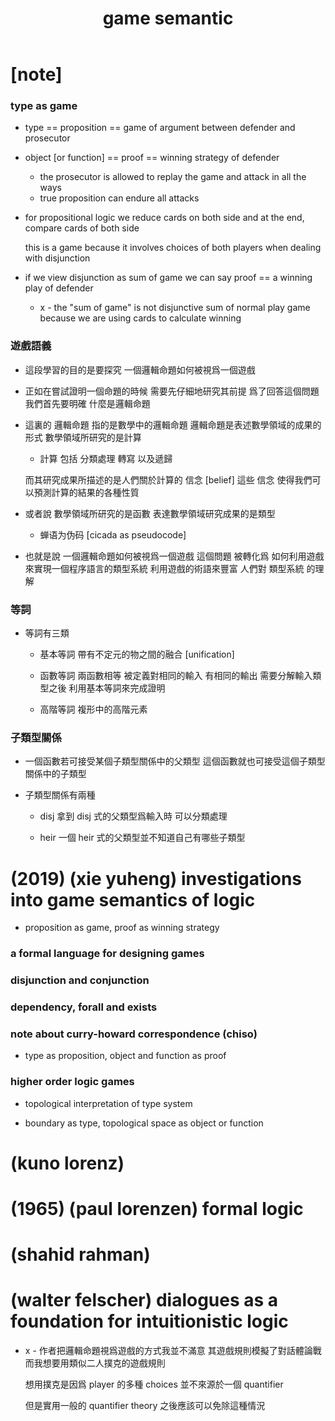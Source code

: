 #+title: game semantic

* [note]

*** type as game

    - type == proposition == game of argument between defender and prosecutor

    - object [or function] == proof == winning strategy of defender
      - the prosecutor is allowed to replay the game
        and attack in all the ways
      - true proposition can endure all attacks

    - for propositional logic
      we reduce cards on both side
      and at the end, compare cards of both side

      this is a game
      because it involves choices of both players
      when dealing with disjunction

    - if we view disjunction as sum of game
      we can say
      proof == a winning play of defender

      - x -
        the "sum of game" is not disjunctive sum of normal play game
        because we are using cards to calculate winning

*** 遊戲語義

    - 這段學習的目的是要探究
      一個邏輯命題如何被視爲一個遊戲

    - 正如在嘗試證明一個命題的時候
      需要先仔細地研究其前提
      爲了回答這個問題我們首先要明確 什麼是邏輯命題

    - 這裏的 邏輯命題 指的是數學中的邏輯命題
      邏輯命題是表述數學領域的成果的形式
      數學領域所研究的是計算
      - 計算 包括 分類處理 轉寫 以及遞歸
      而其研究成果所描述的是人們關於計算的 信念 [belief]
      這些 信念 使得我們可以預測計算的結果的各種性質

    - 或者說
      數學領域所研究的是函數
      表達數學領域研究成果的是類型
      - 蝉语为伪码 [cicada as pseudocode]

    - 也就是說
      一個邏輯命題如何被視爲一個遊戲
      這個問題
      被轉化爲
      如何利用遊戲來實現一個程序語言的類型系統
      利用遊戲的術語來豐富 人們對 類型系統 的理解

*** 等詞

    - 等詞有三類

      - 基本等詞
        帶有不定元的物之間的融合 [unification]

      - 函數等詞
        兩函數相等 被定義對相同的輸入 有相同的輸出
        需要分解輸入類型之後 利用基本等詞來完成證明

      - 高階等詞
        複形中的高階元素

*** 子類型關係

    - 一個函數若可接受某個子類型關係中的父類型
      這個函數就也可接受這個子類型關係中的子類型

    - 子類型關係有兩種

      - disj
        拿到 disj 式的父類型爲輸入時 可以分類處理

      - heir
        一個 heir 式的父類型並不知道自己有哪些子類型

* (2019) (xie yuheng) investigations into game semantics of logic

  - proposition as game, proof as winning strategy

*** a formal language for designing games

*** disjunction and conjunction

*** dependency, forall and exists

*** note about curry-howard correspondence (chiso)

    - type as proposition, object and function as proof

*** higher order logic games

    - topological interpretation of type system

    - boundary as type, topological space as object or function

* (kuno lorenz)

* (1965) (paul lorenzen) formal logic

* (shahid rahman)

* (walter felscher) dialogues as a foundation for intuitionistic logic

  - x -
    作者把邏輯命題視爲遊戲的方式我並不滿意
    其遊戲規則模擬了對話體論戰
    而我想要用類似二人撲克的遊戲規則

    想用撲克是因爲 player 的多種 choices
    並不來源於一個 quantifier

    但是實用一般的 quantifier theory 之後應該可以免除這種情況
